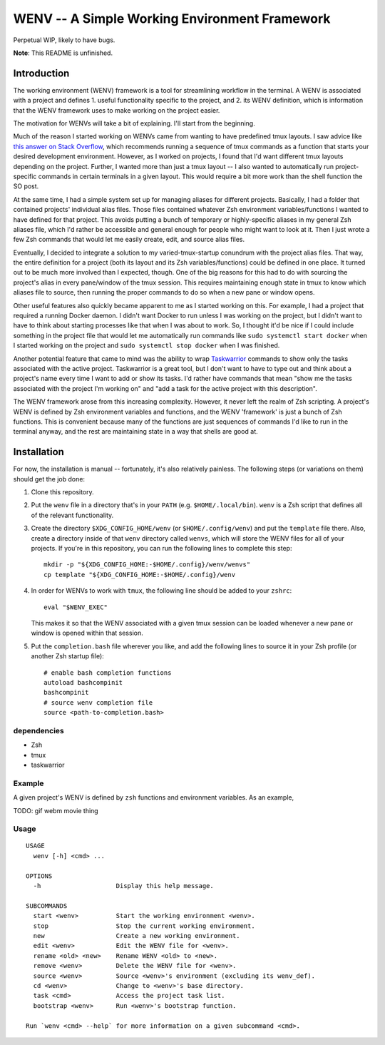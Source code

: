 .. default-role:: literal

WENV -- A Simple Working Environment Framework
==============================================

Perpetual WIP, likely to have bugs.

**Note**: This README is unfinished.

Introduction
------------

The working environment (WENV) framework is a tool for streamlining workflow in
the terminal. A WENV is associated with a project and defines 1. useful
functionality specific to the project, and 2. its WENV definition, which is
information that the WENV framework uses to make working on the project easier.

The motivation for WENVs will take a bit of explaining. I'll start from the
beginning.

Much of the reason I started working on WENVs came from wanting to have
predefined tmux layouts. I saw advice like `this answer on Stack Overflow
<https://stackoverflow.com/a/5752901/4516052>`_, which recommends running a
sequence of tmux commands as a function that starts your desired development
environment. However, as I worked on projects, I found that I'd want different
tmux layouts depending on the project. Further, I wanted more than just a tmux
layout -- I also wanted to automatically run project-specific commands in certain
terminals in a given layout. This would require a bit more work than the shell
function the SO post.

At the same time, I had a simple system set up for managing aliases for different
projects. Basically, I had a folder that contained projects' individual alias
files. Those files contained whatever Zsh environment variables/functions I
wanted to have defined for that project. This avoids putting a bunch of temporary
or highly-specific aliases in my general Zsh aliases file, which I'd rather be
accessible and general enough for people who might want to look at it. Then I
just wrote a few Zsh commands that would let me easily create, edit, and source
alias files.

Eventually, I decided to integrate a solution to my varied-tmux-startup conundrum
with the project alias files. That way, the entire definition for a project (both
its layout and its Zsh variables/functions) could be defined in one place. It
turned out to be much more involved than I expected, though. One of the big
reasons for this had to do with sourcing the project's alias in every pane/window
of the tmux session. This requires maintaining enough state in tmux to know which
aliases file to source, then running the proper commands to do so when a new pane
or window opens.

Other useful features also quickly became apparent to me as I started working on
this. For example, I had a project that required a running Docker daemon. I
didn't want Docker to run unless I was working on the project, but I didn't want
to have to think about starting processes like that when I was about to work. So,
I thought it'd be nice if I could include something in the project file that
would let me automatically run commands like `sudo systemctl start docker` when
I started working on the project and `sudo systemctl stop docker` when I was
finished.

Another potential feature that came to mind was the ability to wrap `Taskwarrior
<https://taskwarrior.org/>`_ commands to show only the tasks associated with the
active project. Taskwarrior is a great tool, but I don't want to have to type out
and think about a project's name every time I want to add or show its tasks. I'd
rather have commands that mean "show me the tasks associated with the project I'm
working on" and "add a task for the active project with this description".

The WENV framework arose from this increasing complexity. However, it never left
the realm of Zsh scripting. A project's WENV is defined by Zsh environment
variables and functions, and the WENV 'framework' is just a bunch of Zsh
functions. This is convenient because many of the functions are just sequences of
commands I'd like to run in the terminal anyway, and the rest are maintaining
state in a way that shells are good at.

Installation
------------

For now, the installation is manual -- fortunately, it's also relatively
painless. The following steps (or variations on them) should get the job done:

1.  Clone this repository.
2.  Put the `wenv` file in a directory that's in your `PATH` (e.g.
    `$HOME/.local/bin`). `wenv` is a Zsh script that defines all of the
    relevant functionality.
3.  Create the directory `$XDG_CONFIG_HOME/wenv` (or `$HOME/.config/wenv`) and
    put the `template` file there. Also, create a directory inside of that
    `wenv` directory called `wenvs`, which will store the WENV files for all of
    your projects. If you're in this repository, you can run the following lines
    to complete this step:

    ::

        mkdir -p "${XDG_CONFIG_HOME:-$HOME/.config}/wenv/wenvs"
        cp template "${XDG_CONFIG_HOME:-$HOME/.config}/wenv

4.  In order for WENVs to work with `tmux`, the following line should be added
    to your `zshrc`:

    ::

        eval "$WENV_EXEC"

    This makes it so that the WENV associated with a given tmux session can be
    loaded whenever a new pane or window is opened within that session.
5.  Put the `completion.bash` file wherever you like, and add the following
    lines to source it in your Zsh profile (or another Zsh startup file):

    ::

        # enable bash completion functions
        autoload bashcompinit
        bashcompinit
        # source wenv completion file
        source <path-to-completion.bash>

dependencies
~~~~~~~~~~~~

-   Zsh
-   tmux
-   taskwarrior

Example
~~~~~~~

A given project's WENV is defined by `zsh` functions and environment variables.
As an example,

TODO: gif webm movie thing

Usage
~~~~~

::

    USAGE
      wenv [-h] <cmd> ...

    OPTIONS
      -h                    Display this help message.

    SUBCOMMANDS
      start <wenv>          Start the working environment <wenv>.
      stop                  Stop the current working environment.
      new                   Create a new working environment.
      edit <wenv>           Edit the WENV file for <wenv>.
      rename <old> <new>    Rename WENV <old> to <new>.
      remove <wenv>         Delete the WENV file for <wenv>.
      source <wenv>         Source <wenv>'s environment (excluding its wenv_def).
      cd <wenv>             Change to <wenv>'s base directory.
      task <cmd>            Access the project task list.
      bootstrap <wenv>      Run <wenv>'s bootstrap function.

    Run `wenv <cmd> --help` for more information on a given subcommand <cmd>.


